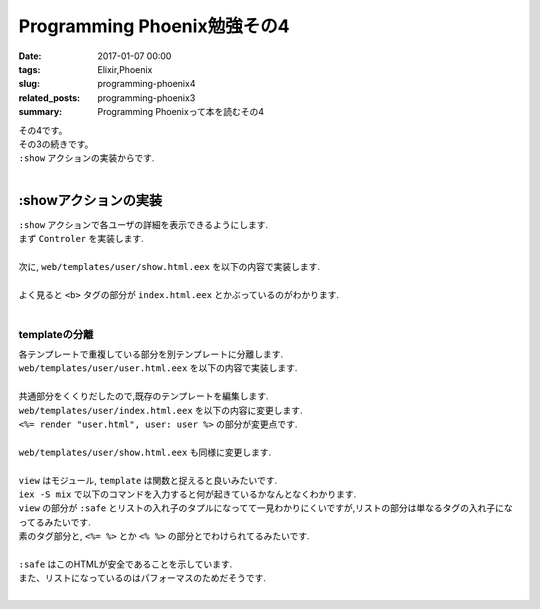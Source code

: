 Programming Phoenix勉強その4
################################

:date: 2017-01-07 00:00
:tags: Elixir,Phoenix
:slug: programming-phoenix4
:related_posts: programming-phoenix3
:summary: Programming Phoenixって本を読むその4


| その4です。
| その3の続きです。
| ``:show`` アクションの実装からです.
|

=========================
:showアクションの実装
=========================

| ``:show`` アクションで各ユーザの詳細を表示できるようにします.
| まず ``Controler`` を実装します.
|

.. code-block:: Elixir
  :linenos:

  def show(conn, %{"id" => id}) do
    user = Repo.get(Rumbl.User, id)
    render conn, "show.html", user: user
  end

| 次に, ``web/templates/user/show.html.eex`` を以下の内容で実装します.
|

.. code-block:: ERB
  :linenos:

  <h1>Showing User</h1>
  <b><%= first_name(@user) %></b> (<%= @user.id %>)

| よく見ると ``<b>`` タグの部分が ``index.html.eex`` とかぶっているのがわかります.
|

templateの分離
=========================

| 各テンプレートで重複している部分を別テンプレートに分離します.
| ``web/templates/user/user.html.eex`` を以下の内容で実装します.
|

.. code-block:: ERB
  :linenos:

  <b><%= first_name(@user) %></b> (<%= @user.id %>)

| 共通部分をくくりだしたので,既存のテンプレートを編集します.
| ``web/templates/user/index.html.eex`` を以下の内容に変更します.
| ``<%= render "user.html", user: user %>`` の部分が変更点です.
|

.. code-block:: ERB
  :linenos:

  <h1>Listing Users</h1>
  
  <table class="table">
    <%= for user <- @users do %>
      <tr>
        <td><%= render "user.html", user: user %></td>
        <td><%= link "View", to: user_path(@conn, :show, user.id) %></td>
      </tr>
    <% end %>
  </table>

| ``web/templates/user/show.html.eex`` も同様に変更します.
|

.. code-block:: ERB
  :linenos:

  <h1>Showing User</h1>
  <%= render "user.html", user: @user %>

| ``view`` はモジュール, ``template`` は関数と捉えると良いみたいです.
| ``iex -S mix`` で以下のコマンドを入力すると何が起きているかなんとなくわかります.
| ``view`` の部分が ``:safe`` とリストの入れ子のタプルになってて一見わかりにくいですが,リストの部分は単なるタグの入れ子になってるみたいです.
| 素のタグ部分と, ``<%= %>`` とか ``<% %>`` の部分とでわけられてるみたいです.
|

.. code-block:: shell
  :linenos:
  
  iex(1)> user = Rumbl.Repo.get Rumbl.User, "1"
  %Rumbl.User{id: "1", name: "Jose", password: "elixir", username: "josevalim"}
  iex(2)> view = Rumbl.UserView.render("user.html", user: user)
  {:safe, [[[[["" | "<b>"] | "Jose"] | "</b> ("] | "1"] | ")\n"]}
  iex(3)> Phoenix.HTML.safe_to_string(view)
  "<b>Jose</b> (1)\n"

| ``:safe`` はこのHTMLが安全であることを示しています.
| また、リストになっているのはパフォーマスのためだそうです.
|
